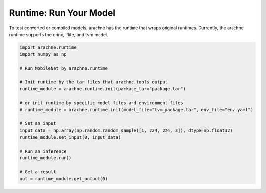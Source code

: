 
Runtime: Run Your Model
=======================

To test converted or compiled models, arachne has the runtime that wraps original runtimes.
Currently, the arachne runtime supports the onnx, tflite, and tvm model.

.. code:: python

    import arachne.runtime
    import numpy as np

    # Run MobileNet by arachne.runtime

    # Init runtime by the tar files that arachne.tools output
    runtime_module = arachne.runtime.init(package_tar="package.tar")

    # or init runtime by specific model files and environment files
    # runtime_module = arachne.runtime.init(model_file="tvm_package.tar", env_file="env.yaml")

    # Set an input
    input_data = np.array(np.random.random_sample([1, 224, 224, 3]), dtype=np.float32)
    runtime_module.set_input(0, input_data)

    # Run an inference
    runtime_module.run()

    # Get a result
    out = runtime_module.get_output(0)
